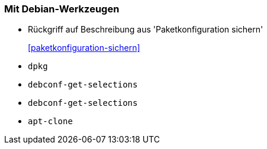 // Datei: ./praxis/automatisierte-installation/mit-debian-werkzeugen.adoc[]

// Baustelle: Notizen

[[automatisierteInstallationOnBoard]]
=== Mit Debian-Werkzeugen ===

* Rückgriff auf Beschreibung aus 'Paketkonfiguration sichern' 
<<paketkonfiguration-sichern>>::

* `dpkg`
* `debconf-get-selections`
* `debconf-get-selections`
* `apt-clone`

// Datei (Ende): ./praxis/automatisierte-installation/mit-debian-werkzeugen.adoc[]
